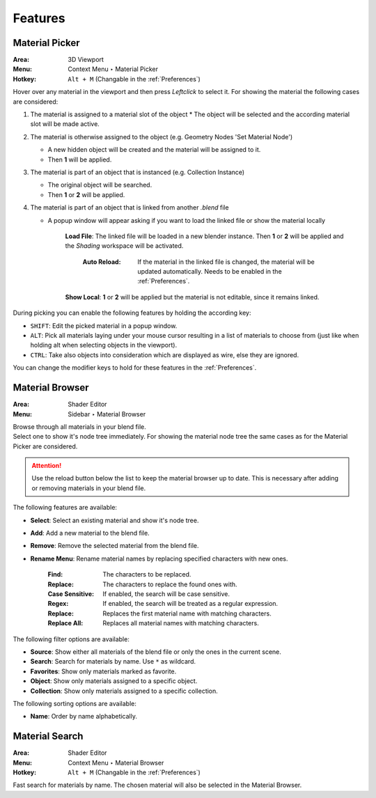 ########
Features
########

.. _Material Picker Feature:

***************
Material Picker
***************

:Area: 3D Viewport
:Menu: Context Menu ‣ Material Picker
:Hotkey: ``Alt + M`` (Changable in the :ref:`Preferences`)

Hover over any material in the viewport and then press `Leftclick` to select it.
For showing the material the following cases are considered:

1. The material is assigned to a material slot of the object
   * The object will be selected and the according material slot will be made active.
2. The material is otherwise assigned to the object (e.g. Geometry Nodes 'Set Material Node')
   
   * A new hidden object will be created and the material will be assigned to it.
   * Then **1** will be applied.
3. The material is part of an object that is instanced (e.g. Collection Instance)
   
   * The original object will be searched.
   * Then **1** or **2** will be applied.
4. The material is part of an object that is linked from another *.blend* file
   
   * A popup window will appear asking if you want to load the linked file or show the material locally

      **Load File**: The linked file will be loaded in a new blender instance. Then **1** or **2** will be applied and the *Shading* workspace will be activated.

        :Auto Reload: If the material in the linked file is changed, the material will be updated automatically. Needs to be enabled in the :ref:`Preferences`.

      **Show Local**: **1** or **2** will be applied but the material is not editable, since it remains linked.

During picking you can enable the following features by holding the according key:

* ``SHIFT``: Edit the picked material in a popup window.
* ``ALT``: Pick all materials laying under your mouse cursor resulting in a list of materials to choose from (just like when holding alt when selecting objects in the viewport).
* ``CTRL``: Take also objects into consideration which are displayed as wire, else they are ignored.

You can change the modifier keys to hold for these features in the :ref:`Preferences`.


****************
Material Browser
****************

:Area: Shader Editor
:Menu: Sidebar ‣ Material Browser

| Browse through all materials in your blend file.
| Select one to show it's node tree immediately. For showing the material node tree the same cases as for the Material Picker are considered.

.. attention:: 
   Use the reload button below the list to keep the material browser up to date. This is necessary after adding or removing materials in your blend file.

The following features are available:

* **Select**: Select an existing material and show it's node tree.
* **Add**: Add a new material to the blend file.
* **Remove**: Remove the selected material from the blend file.
* **Rename Menu**: Rename material names by replacing specified characters with new ones.

   :Find: The characters to be replaced.
   :Replace: The characters to replace the found ones with.
   :Case Sensitive: If enabled, the search will be case sensitive.
   :Regex: If enabled, the search will be treated as a regular expression.
   :Replace: Replaces the first material name with matching characters.
   :Replace All: Replaces all material names with matching characters.


The following filter options are available:

* **Source**: Show either all materials of the blend file or only the ones in the current scene.
* **Search**: Search for materials by name. Use ``*`` as wildcard.
* **Favorites**: Show only materials marked as favorite.
* **Object**: Show only materials assigned to a specific object.
* **Collection**: Show only materials assigned to a specific collection.

The following sorting options are available:

* **Name**: Order by name alphabetically.


***************
Material Search
***************

:Area: Shader Editor
:Menu: Context Menu ‣ Material Browser
:Hotkey: ``Alt + M`` (Changable in the :ref:`Preferences`)

Fast search for materials by name. The chosen material will also be selected in the Material Browser.
